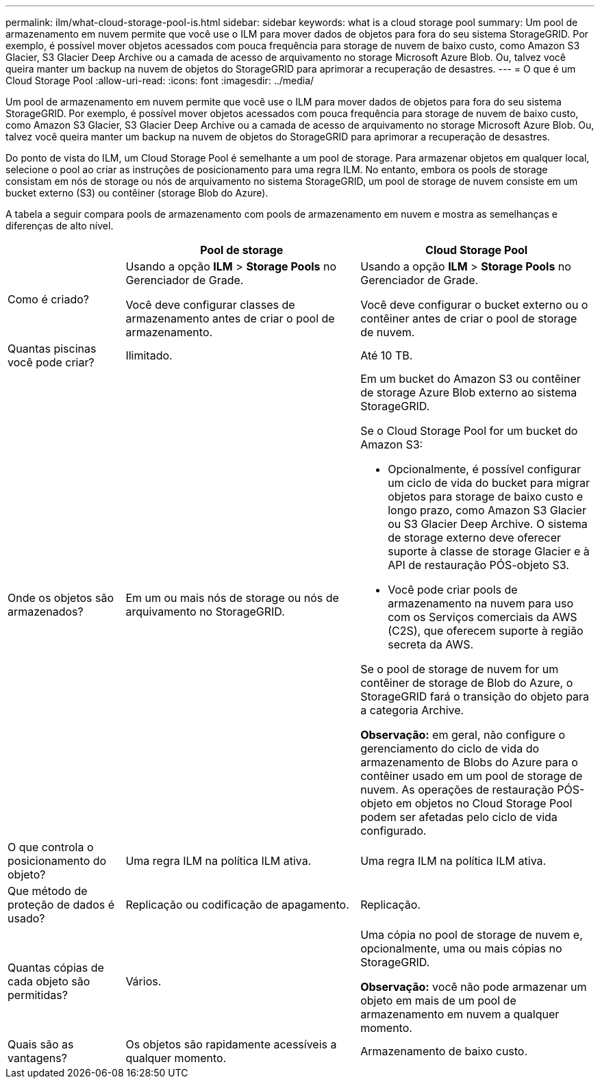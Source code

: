 ---
permalink: ilm/what-cloud-storage-pool-is.html 
sidebar: sidebar 
keywords: what is a cloud storage pool 
summary: Um pool de armazenamento em nuvem permite que você use o ILM para mover dados de objetos para fora do seu sistema StorageGRID. Por exemplo, é possível mover objetos acessados com pouca frequência para storage de nuvem de baixo custo, como Amazon S3 Glacier, S3 Glacier Deep Archive ou a camada de acesso de arquivamento no storage Microsoft Azure Blob. Ou, talvez você queira manter um backup na nuvem de objetos do StorageGRID para aprimorar a recuperação de desastres. 
---
= O que é um Cloud Storage Pool
:allow-uri-read: 
:icons: font
:imagesdir: ../media/


[role="lead"]
Um pool de armazenamento em nuvem permite que você use o ILM para mover dados de objetos para fora do seu sistema StorageGRID. Por exemplo, é possível mover objetos acessados com pouca frequência para storage de nuvem de baixo custo, como Amazon S3 Glacier, S3 Glacier Deep Archive ou a camada de acesso de arquivamento no storage Microsoft Azure Blob. Ou, talvez você queira manter um backup na nuvem de objetos do StorageGRID para aprimorar a recuperação de desastres.

Do ponto de vista do ILM, um Cloud Storage Pool é semelhante a um pool de storage. Para armazenar objetos em qualquer local, selecione o pool ao criar as instruções de posicionamento para uma regra ILM. No entanto, embora os pools de storage consistam em nós de storage ou nós de arquivamento no sistema StorageGRID, um pool de storage de nuvem consiste em um bucket externo (S3) ou contêiner (storage Blob do Azure).

A tabela a seguir compara pools de armazenamento com pools de armazenamento em nuvem e mostra as semelhanças e diferenças de alto nível.

[cols="1a,2a,2a"]
|===
|  | Pool de storage | Cloud Storage Pool 


 a| 
Como é criado?
 a| 
Usando a opção *ILM* > *Storage Pools* no Gerenciador de Grade.

Você deve configurar classes de armazenamento antes de criar o pool de armazenamento.
 a| 
Usando a opção *ILM* > *Storage Pools* no Gerenciador de Grade.

Você deve configurar o bucket externo ou o contêiner antes de criar o pool de storage de nuvem.



 a| 
Quantas piscinas você pode criar?
 a| 
Ilimitado.
 a| 
Até 10 TB.



 a| 
Onde os objetos são armazenados?
 a| 
Em um ou mais nós de storage ou nós de arquivamento no StorageGRID.
 a| 
Em um bucket do Amazon S3 ou contêiner de storage Azure Blob externo ao sistema StorageGRID.

Se o Cloud Storage Pool for um bucket do Amazon S3:

* Opcionalmente, é possível configurar um ciclo de vida do bucket para migrar objetos para storage de baixo custo e longo prazo, como Amazon S3 Glacier ou S3 Glacier Deep Archive. O sistema de storage externo deve oferecer suporte à classe de storage Glacier e à API de restauração PÓS-objeto S3.
* Você pode criar pools de armazenamento na nuvem para uso com os Serviços comerciais da AWS (C2S), que oferecem suporte à região secreta da AWS.


Se o pool de storage de nuvem for um contêiner de storage de Blob do Azure, o StorageGRID fará o transição do objeto para a categoria Archive.

*Observação:* em geral, não configure o gerenciamento do ciclo de vida do armazenamento de Blobs do Azure para o contêiner usado em um pool de storage de nuvem. As operações de restauração PÓS-objeto em objetos no Cloud Storage Pool podem ser afetadas pelo ciclo de vida configurado.



 a| 
O que controla o posicionamento do objeto?
 a| 
Uma regra ILM na política ILM ativa.
 a| 
Uma regra ILM na política ILM ativa.



 a| 
Que método de proteção de dados é usado?
 a| 
Replicação ou codificação de apagamento.
 a| 
Replicação.



 a| 
Quantas cópias de cada objeto são permitidas?
 a| 
Vários.
 a| 
Uma cópia no pool de storage de nuvem e, opcionalmente, uma ou mais cópias no StorageGRID.

*Observação:* você não pode armazenar um objeto em mais de um pool de armazenamento em nuvem a qualquer momento.



 a| 
Quais são as vantagens?
 a| 
Os objetos são rapidamente acessíveis a qualquer momento.
 a| 
Armazenamento de baixo custo.

|===